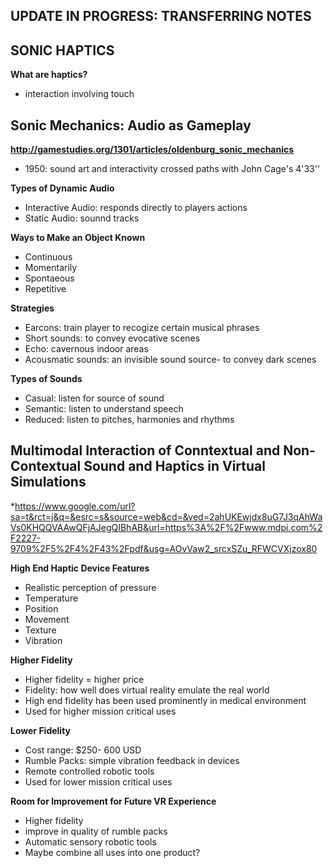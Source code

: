** UPDATE IN PROGRESS: TRANSFERRING NOTES 

** SONIC HAPTICS

*What are haptics?*

- interaction involving touch

** Sonic Mechanics: Audio as Gameplay
*http://gamestudies.org/1301/articles/oldenburg_sonic_mechanics*

- 1950: sound art and interactivity crossed paths with John Cage's 4'33''

*Types of Dynamic Audio*

- Interactive Audio: responds directly to players actions
- Static Audio: sounnd tracks 

*Ways to Make an Object Known*

- Continuous
- Momentarily
- Spontaeous
- Repetitive

*Strategies*

- Earcons: train player to recogize certain musical phrases
- Short sounds: to convey evocative scenes
- Echo: cavernous indoor areas
- Acousmatic sounds: an invisible sound source- to convey dark scenes

*Types of Sounds*

- Casual: listen for source of sound 
- Semantic: listen to understand speech 
- Reduced: listen to pitches, harmonies and rhythms

** Multimodal Interaction of Conntextual and Non-Contextual Sound and Haptics in Virtual Simulations
*https://www.google.com/url?sa=t&rct=j&q=&esrc=s&source=web&cd=&ved=2ahUKEwjdx8uG7J3qAhWaVs0KHQQVAAwQFjAJegQIBhAB&url=https%3A%2F%2Fwww.mdpi.com%2F2227-9709%2F5%2F4%2F43%2Fpdf&usg=AOvVaw2_srcxSZu_RFWCVXjzox80

*High End Haptic Device Features*

- Realistic perception of pressure 
- Temperature
- Position
- Movement 
- Texture 
- Vibration 

*Higher Fidelity*

- Higher fidelity = higher price 
- Fidelity: how well does virtual reality emulate the real world 
- High end fidelity has been used prominently in medical environment 
- Used for higher mission critical uses 

*Lower Fidelity*

- Cost range: $250- 600 USD
- Rumble Packs: simple vibration feedback in devices 
- Remote controlled robotic tools
- Used for lower mission critical uses 

*Room for Improvement for Future VR Experience*

- Higher fidelity 
- improve in quality of rumble packs
- Automatic sensory robotic tools
- Maybe combine all uses into one product?

